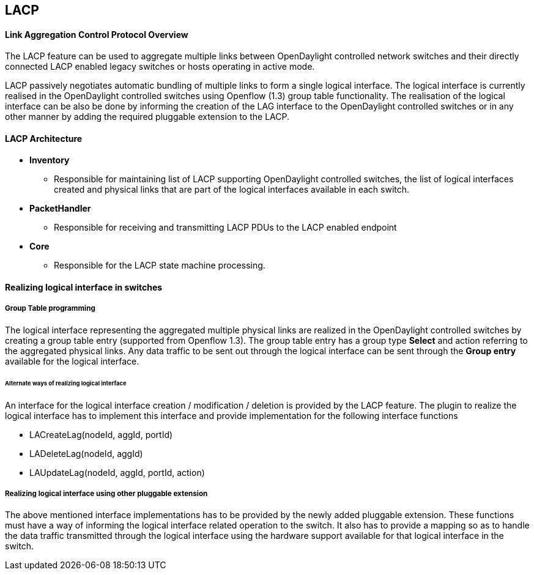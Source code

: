 == LACP
==== Link Aggregation Control Protocol Overview
The LACP feature can be used to aggregate multiple links between
OpenDaylight controlled network switches and their directly
connected LACP enabled legacy switches or hosts operating in active mode.

LACP passively negotiates automatic bundling of multiple links to form
a single logical interface.
The logical interface is currently realised in the OpenDaylight controlled
switches using Openflow (1.3) group table functionality.
The realisation of the logical interface can be also be done by informing the 
creation of the LAG interface to the OpenDaylight controlled switches or in
any other manner by adding the required pluggable extension to the LACP.

==== LACP Architecture
* *Inventory*
   ** Responsible for maintaining list of LACP supporting OpenDaylight
     controlled switches, the list of logical interfaces created and
     physical links that are part of the logical interfaces available in
     each switch.
* *PacketHandler*
   ** Responsible for receiving and transmitting LACP PDUs to the
     LACP enabled endpoint 
* *Core*
   ** Responsible for the LACP state machine processing.

==== Realizing logical interface in switches

===== Group Table programming
The logical interface representing the aggregated multiple physical links
are realized in the OpenDaylight controlled switches by creating a 
group table entry (supported from Openflow 1.3).
The group table entry has a group type *Select* and action referring to
the aggregated physical links.
Any data traffic to be sent out through the logical interface can be sent
through the *Group entry* available for the logical interface.

====== Alternate ways of realizing logical interface

An interface for the logical interface creation / modification / deletion
is provided by the LACP feature. The plugin to realize the logical interface
has to implement this interface and provide implementation for the following 
interface functions

* LACreateLag(nodeId, aggId, portId)

* LADeleteLag(nodeId, aggId)

* LAUpdateLag(nodeId, aggId, portId, action)

===== Realizing logical interface using other pluggable extension
The above mentioned interface implementations has to be provided by
the newly added pluggable extension. These functions must have a way
of informing the logical interface related operation to the switch.
It also has to provide a mapping so as to handle the data 
traffic transmitted through the logical interface using the hardware
support available for that logical interface in the switch.

